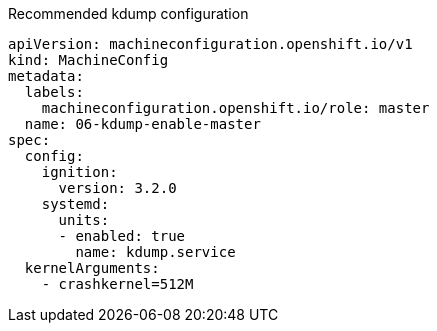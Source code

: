 :_mod-docs-content-type: SNIPPET
.Recommended kdump configuration
[source,yaml]
----
apiVersion: machineconfiguration.openshift.io/v1
kind: MachineConfig
metadata:
  labels:
    machineconfiguration.openshift.io/role: master
  name: 06-kdump-enable-master
spec:
  config:
    ignition:
      version: 3.2.0
    systemd:
      units:
      - enabled: true
        name: kdump.service
  kernelArguments:
    - crashkernel=512M
----
